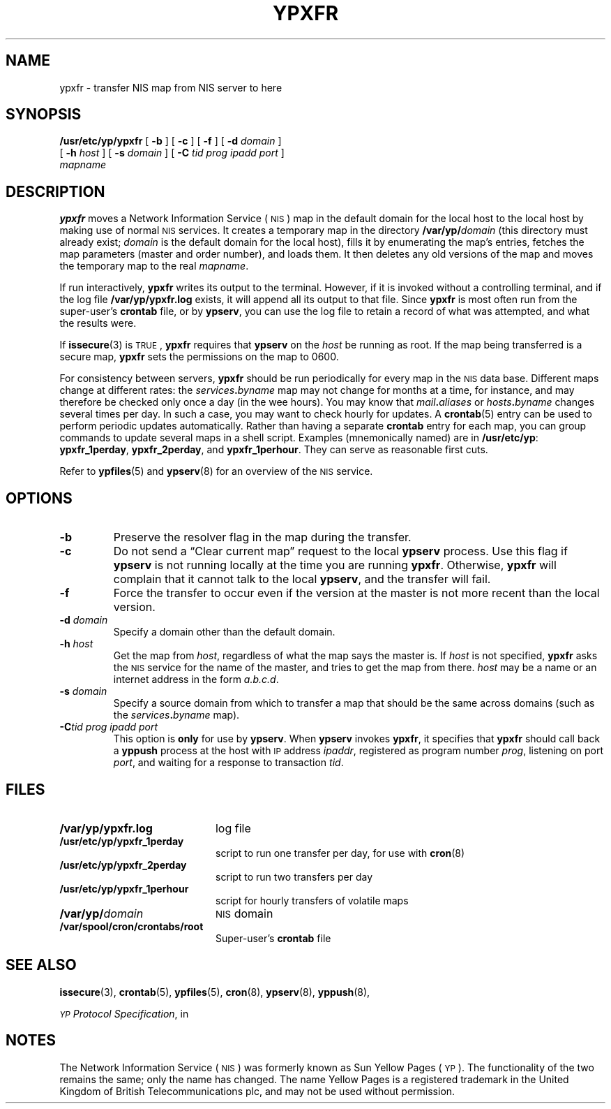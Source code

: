 .\" @(#)ypxfr.8 1.1 92/07/30 SMI;
.TH YPXFR 8 "21 December 1987"
.SH NAME
ypxfr \- transfer NIS map from NIS server to here
.SH SYNOPSIS
.B /usr/etc/yp/ypxfr
[
.B \-b
]
[
.B \-c
]
[
.B \-f
]
[
.B \-d
.I domain
]
.if n .ti +5n
[
.B \-h
.I host
] [
.B \-s
.I domain
] [
.B \-C
.I tid prog ipadd port
]
.if n .ti +5n
.if t .ti +.5i
.I mapname
.SH DESCRIPTION
.IX ypxfr "" "\fLypxfr\fR \(em move remote NIS map to local host"
.LP
.B ypxfr
moves a
Network Information Service
(\s-1NIS\s0)
map in the default domain for the local host
to the local host by making use of normal
.SM NIS
services.
It creates a temporary map in the directory
.BI /var/yp/ domain
(this directory must already exist;
.I domain
is the default domain for the local host),
fills it by enumerating the map's entries,
fetches the map parameters (master and order number),
and loads them.
It then deletes any old versions of the map and moves the
temporary map to the real
.IR mapname .
.LP
If run interactively,
.B ypxfr
writes its output to the terminal.
However, if it is invoked without a controlling terminal,
and if the log file
.B /var/yp/ypxfr.log
exists, it will append all its output to that file.  Since
.B ypxfr
is most often run from the super-user's
.B crontab
file, or by
.BR ypserv ,
you can use the log file to retain a record of what was attempted,
and what the results were.
.LP
If
.BR issecure (3)
is
.SM TRUE\s0,
.B ypxfr
requires that
.B ypserv
on the
.I host
be running as root.
If the map being transferred is a secure map,
.B ypxfr
sets the permissions on the map to 0600.
.LP
For consistency between servers,
.B ypxfr
should be run periodically for every map in the
.SM NIS
data base.  Different maps change
at different rates: the
.IB services . byname
map may not change for months at a time, for instance, and may
therefore be checked only once a day (in the wee hours).
You may know that
.IB mail . aliases
or
.IB hosts . byname
changes several times per day.
In such a case, you may want to check hourly for updates.
A
.BR crontab (5)
entry can be used to perform periodic updates automatically.
Rather than having a separate
.B crontab
entry for each map,
you can group commands to update several maps in a shell script.
Examples (mnemonically named) are in
.BR /usr/etc/yp :
.BR ypxfr_1perday ,
.BR ypxfr_2perday ,
and
.BR ypxfr_1perhour .
They can serve as reasonable first cuts.
.LP
Refer to
.BR ypfiles (5)
and
.BR ypserv (8)
for an overview of the 
.SM NIS
service.
.SH OPTIONS
.TP
.B \-b
Preserve the resolver flag in the map during the transfer.
.TP
.B \-c
Do not send a \*(lqClear current map\*(rq request to the local
.B ypserv
process.  Use this flag if
.B ypserv
is not running locally at the time you are running
.BR ypxfr .
Otherwise,
.B ypxfr
will complain that it cannot talk to the local
.BR ypserv ,
and the transfer will fail.
.TP
.B \-f
Force the transfer to occur even if the version at the master is not
more recent than the local version.
.TP
.BI \-d " domain"
Specify a domain other than the default domain.
.TP
.BI \-h " host"
Get the map from
.IR host ,
regardless of what the map says the master is.  If
.I host
is not specified,
.B ypxfr
asks the
.SM NIS
service for the name of the master, and tries to get the
map from there.
.I host
may be a name or an internet address in the form
.IR "a.b.c.d" .
.TP
.BI \-s " domain"
Specify a source domain from which to
transfer a map that should be the same
across domains (such as the
.IB  services . byname
map).
.TP
.BI \-C  "tid prog ipadd port"
This option is
.B only
for use by
.BR ypserv .
When
.B ypserv
invokes
.BR ypxfr ,
it specifies that
.B ypxfr
should call back a
.B yppush
process at the host with
.SM IP
address
.IR ipaddr ,
registered as program number
.IR prog ,
listening on port
.IR port ,
and waiting for a response to transaction
.IR tid .
.br
.ne 21
.SH FILES
.PD 0
.TP 20
.B /var/yp/ypxfr.log
log file
.TP
.B /usr/etc/yp/ypxfr_1perday
script to run one transfer per day, for use with
.BR cron (8)
.br
.ne 5
.TP
.B /usr/etc/yp/ypxfr_2perday
script to run two transfers per day
.TP
.B /usr/etc/yp/ypxfr_1perhour
script for hourly transfers of volatile maps
.TP
.BI /var/yp/ domain
.SM NIS
domain
.TP
.B /var/spool/cron/crontabs/root
Super-user's 
.B crontab
file
.PD
.SH "SEE ALSO"
.BR issecure (3),
.BR crontab (5),
.BR ypfiles (5),
.BR cron (8),
.BR ypserv (8),
.BR yppush (8),
.LP
.IR "\s-1YP\s0 Protocol Specification" ,
in
.TX NETP
.SH NOTES
.LP
The Network Information Service
(\s-1NIS\s0)
was formerly known as Sun Yellow Pages
(\s-1YP\s0). 
The functionality of the two remains the same;
only the name has changed.
The name Yellow Pages is a registered trademark in the United Kingdom
of British Telecommunications plc,
and may not be used without permission.
